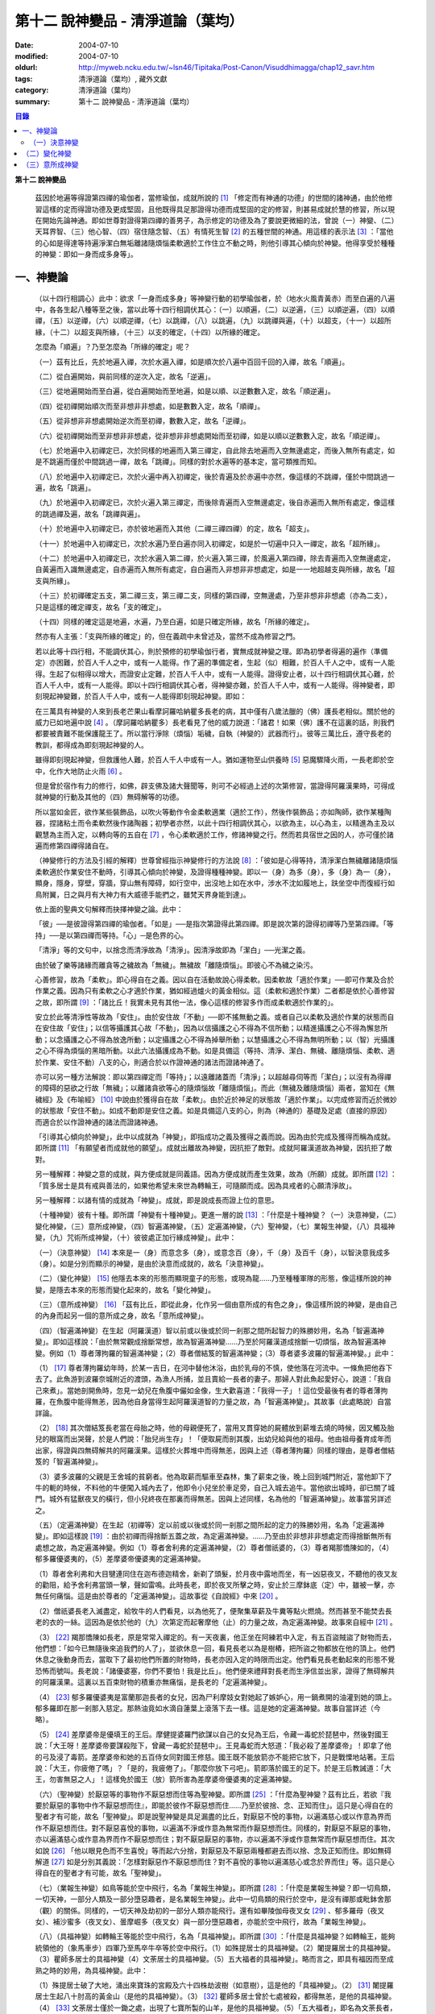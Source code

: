 第十二  說神變品 - 清淨道論（葉均）
###################################

:date: 2004-07-10
:modified: 2004-07-10
:oldurl: http://myweb.ncku.edu.tw/~lsn46/Tipitaka/Post-Canon/Visuddhimagga/chap12_savr.htm
:tags: 清淨道論（葉均）, 藏外文獻
:category: 清淨道論（葉均）
:summary: 第十二  說神變品 - 清淨道論（葉均）


.. contents:: 目錄
   :depth: 2


**第十二  說神變品**


  茲因於地遍等得證第四禪的瑜伽者，當修瑜伽，成就所說的 [1]_ 「修定而有神通的功德」的世間的諸神通，由於他修習這樣的定而得證功德及更成堅固，且他既得具足那證得功德而成堅固的定的修習，則甚易成就於慧的修習，所以現在開始先論神通。即如世尊對證得第四禪的善男子，為示修定的功德及為了要說更微細的法，曾說（一）神變、（二）天耳界智、（三）他心智、（四）宿住隨念智、（五）有情死生智 [2]_ 的五種世間的神通。用這樣的表示法 [3]_ ：「當他的心如是得達等持遍淨潔白無垢離諸隨煩惱柔軟適於工作住立不動之時，則他引導其心傾向於神變。他得享受於種種的神變：即如一身而成多身等」。


一、神變論
++++++++++


  （以十四行相調心）此中：欲求「一身而成多身」等神變行動的初學瑜伽者，於（地水火風青黃赤）而至白遍的八遍中，各各生起八種等至之後，當以此等十四行相調伏其心：（一）以順遍，（二）以逆遍，（三）以順逆遍，（四）以順禪，（五）以逆禪，（六）以順逆禪，（七）以跳禪，（八）以跳遍，（九）以跳禪與遍，（十）以超支，（十一）以超所緣，（十二）以超支與所緣，（十三）以支的確定，（十四）以所緣的確定。

  怎麼為「順遍」？乃至怎麼為「所緣的確定」呢？

  （一）茲有比丘，先於地遍入禪，次於水遍入禪，如是順次於八遍中百回千回的入禪，故名「順遍」。

  （二）從白遍開始，與前同樣的逆次入定，故名「逆遍」。

  （三）從地遍開始而至白遍，從白遍開始而至地遍，如是以順、以逆數數入定，故名「順逆遍」。

  （四）從初禪開始順次而至非想非非想處，如是數數入定，故名「順禪」。

  （五）從非想非非想處開始逆次而至初禪，數數入定，故名「逆禪」。

  （六）從初禪開始而至非想非非想處，從非想非非想處開始而至初禪，如是以順以逆數數入定，故名「順逆禪」。

  （七）於地遍中入初禪定已，次於同樣的地遍而入第三禪定，自此除去地遍而入空無邊處定，而後入無所有處定，如是不跳遍而僅於中間跳過一禪，故名「跳禪」。同樣的對於水遍等的基本定，當可類推而知。

  （八）於地遍中入初禪定已，次於火遍中再入初禪定，後於青遍及於赤遍中亦然，像這樣的不跳禪，僅於中間跳過一遍，故名「跳遍」。

  （九）於地遍中入初禪定已，次於火遍入第三禪定，而後除青遍而入空無邊處定，後自赤遍而入無所有處定，像這樣的跳過禪及遍，故名「跳禪與遍」。

  （十）於地遍中入初禪定已，亦於彼地遍而入其他（二禪三禪四禪）的定，故名「超支」。

  （十一）於地遍中入初禪定已，次於水遍乃至白遍亦同入初禪定，如是於一切遍中只入一禪定，故名「超所緣」。

  （十二）於地遍中入初禪定已，次於水遍入第二禪，於火遍入第三禪，於風遍入第四禪，除去青遍而入空無邊處定，自黃遍而入識無邊處定，自赤遍而入無所有處定，自白遍而入非想非非想處定，如是一一地超越支與所緣，故名「超支與所緣」。

  （十三）於初禪確定五支，第二禪三支，第三禪二支，同樣的第四禪，空無邊處，乃至非想非非想處（亦為二支），只是這樣的確定禪支，故名「支的確定」。

  （十四）同樣的確定這是地遍，水遍，乃至白遍，如是只確定所緣，故名「所緣的確定」。

  然亦有人主張：「支與所緣的確定」的，但在義疏中未曾述及，當然不成為修習之門。

  若以此等十四行相，不能調伏其心，則於預修的初學瑜伽行者，實無成就神變之理。即為初學者得遍的遍作（準備定）亦困難，於百人千人之中，或有一人能得。作了遍的準備定者，生起（似）相難，於百人千人之中，或有一人能得。生起了似相得以增大，而證安止定難，於百人千人中，或有一人能得。證得安止者，以十四行相調伏其心難，於百人千人中，或有一人能得。即以十四行相調伏其心者，得神變亦難，於百人千人中，或有一人能得。得神變者，即刻現起神變難，於百人千人中，或有一人能得即刻現起神變。即如：

  在三萬具有神變的人來到長老芒果山看摩訶羅哈納瞿多長老的病，其中僅有八歲法臘的（佛）護長老相似。關於他的威力已如地遍中說 [4]_ 。（摩訶羅哈納瞿多）長老看見了他的威力說道：「諸君！如果（佛）護不在這裏的話，則我們都要被責難不能保護龍王了。所以當行淨除（煩惱）垢穢，自執（神變的）武器而行」。彼等三萬比丘，遵守長老的教訓，都得成為即刻現起神變的人。

  雖得即刻現起神變，但救護他人難，於百人千人中或有一人。猶如運物至山供養時 [5]_ 惡魔驟降火雨，一長老即於空中，化作大地防止火雨 [6]_ 。

  但是曾於宿作有力的修行，如佛，辟支佛及諸大聲聞等，則可不必經過上述的次第修習，當證得阿羅漢果時，可得成就神變的行動及其他的（四）無碍解等的功德。

  所以當如金匠，欲作某些裝飾品，以吹火等動作令金柔軟適業（適於工作），然後作裝飾品；亦如陶師，欲作某種陶器，捏諸粘土而令柔軟然後作諸陶器；初學者亦然，以此十四行相調伏其心，以欲為主，以心為主，以精進為主及以觀慧為主而入定，以轉向等的五自在 [7]_ ，令心柔軟適於工作，修諸神變之行。然而若具宿世之因的人，亦可僅於諸遍而修第四禪得諸自在。

  （神變修行的方法及引經的解釋）世尊曾經指示神變修行的方法說 [8]_ ：「彼如是心得等持，清淨潔白無穢離諸隨煩惱柔軟適於作業安住不動時，引導其心傾向於神變，及證得種種神變。即以一（身）為多（身），多（身）為一（身），顯身，隱身，穿壁，穿牆，穿山無有障碍，如行空中，出沒地上如在水中，涉水不沈如履地上，趺坐空中而復經行如鳥附翼，日之與月有大神力有大威德手能捫之，雖梵天界身能到達」。

  依上面的聖典文句解釋而抉擇神變之論。此中：

  「彼」──是彼證得第四禪的瑜伽者。「如是」──是指次第證得此第四禪。即是說次第的證得初禪等乃至第四禪。「等持」──是以第四禪而等持。「心」─是色界的心。

  「清淨」等的文句中，以捨念而清淨故為「清淨」。因清淨故即為「潔白」──光潔之義。

  由於破了樂等諸緣而離貪等之穢故為「無穢」。無穢故「離隨煩惱」。即彼心不為穢之染污。

  心善修習，故為「柔軟」。即心得自在之義。因以自在活動故說心得柔軟。因柔軟故「適於作業」──即可作業及合於作業之義。因為只有柔軟之心才適於作業，猶如經過爐火的黃金相似。這（柔軟和適於作業）二者都是依於心善修習之故，即所謂 [9]_ ：「諸比丘！我實未見有其他一法，像心這樣的修習多作而成柔軟適於作業的」。

  安立於此等清淨性等故為「安住」。由於安住故「不動」──即不搖無動之義。或者自己以柔軟及適於作業的狀態而自在安住故「安住」；以信等攝護其心故「不動」，因為以信攝護之心不得為不信所動；以精進攝護之心不得為懈怠所動；以念攝護之心不得為放逸所動；以定攝護之心不得為掉舉所動；以慧攝護之心不得為無明所動；以（智）光攝護之心不得為煩惱的黑暗所動。以此六法攝護成為不動。如是具備這（等持、清淨、潔白、無穢、離隨煩惱、柔軟、適於作業、安住不動）八支的心，則適合於以作證神通的諸法而證諸神通了。

  亦可以另一種方法解說：即以第四禪定而「等持」；以遠離諸蓋而「清淨」；以超越尋伺等而「潔白」；以沒有為得禪的障碍的惡欲之行故「無穢」；以離諸貪欲等心的隨煩惱故「離隨煩惱」。而此（無穢及離隨煩惱）兩者，當知在《無穢經》及《布喻經》 [10]_ 中說由於獲得自在故「柔軟」。由於近於神足的狀態故「適於作業」。以完成修習而近於微妙的狀態故「安住不動」。如成不動即是安住之義。如是具備這八支的心，則為（神通的）基礎及足處（直接的原因）而適合於以作證神通的諸法而證諸神通。

  「引導其心傾向於神變」，此中以成就為「神變」，即指成功之義及獲得之義而說。因為由於完成及獲得而稱為成就。即所謂 [11]_ 「有願望者而成就他的願望」。成就出離故為神變，因抗拒了敵對。成就阿羅漢道故為神變，因抗拒了敵對。

  另一種解釋：神變之意的成就，與方便成就是同義語。因為方便成就而產生效果，故為（所願）成就。即所謂 [12]_ ：「質多居士是具有戒與善法的，如果他希望未來世為轉輪王，可隨願而成。因為具戒者的心願清淨故」。

  另一種解釋：以諸有情的成就為「神變」。成就，即是說成長而證上位的意思。

  （十種神變）彼有十種。即所謂「神變有十種神變」。更進一層的說 [13]_ ：「什麼是十種神變？（一）決意神變，（二）變化神變，（三）意所成神變，（四）智遍滿神變，（五）定遍滿神變，（六）聖神變，（七）業報生神變，（八）具福神變，（九）咒術所成神變，（十）彼彼處正加行緣成神變」。此中：

  （一）（決意神變） [14]_ 本來是一（身）而意念多（身），或意念百（身），千（身）及百千（身），以智決意我成多（身）。如是分別而顯示的神變，是由於決意而成就的，故名「決意神變」。

  （二）（變化神變） [15]_ 他隱去本來的形態而顯現童子的形態，或現為龍……乃至種種軍隊的形態，像這樣所說的神變，是隱去本來的形態而變化起來的，故名「變化神變」。

  （三）（意所成神變） [16]_ 「茲有比丘，即從此身，化作另一個由意所成的有色之身」，像這樣所說的神變，是由自己的內身而起另一個的意所成之身，故名「意所成神變」。

  （四）（智遍滿神變）在生起（阿羅漢道）智以前或以後或於同一剎那之間所起智力的殊勝妙用，名為「智遍滿神變」。即如這樣說：「由於無常觀成捨斷常想，故為智遍滿神變……乃至於阿羅漢道成捨斷一切煩惱，故為智遍滿神變。例如（1）尊者薄拘羅的智遍滿神變；（2）尊者僧結笈的智遍滿神變；（3）尊者婆多波羅的智遍滿神變。」此中：

  （1） [17]_ 尊者薄拘羅幼年時，於某一吉日，在河中替他沐浴，由於乳母的不慎，使他落在河流中。一條魚把他吞下去了。此魚游到波羅奈城附近的渡頭，為漁人所捕，並且賣給一長者的妻子。那婦人對此魚起愛好心，說道：「我自己來煮」。當她剖開魚時，忽見一幼兒在魚腹中儼如金像，生大歡喜道：「我得一子」！這位受最後有者的尊者薄拘羅，在魚腹中能得無恙，因為他自身當得生起阿羅漢道智的力量之故，為「智遍滿神變」。其故事（此處略說）自當詳論。

  （2） [18]_ 其次僧結笈長老當在母胎之時，他的母親便死了，當用叉貫穿她的屍體放到薪堆去燒的時候，因叉觸及胎兒的眼窩而出哭聲，於是人們說：「胎兒尚生存」！「便取屍而剖其腹，出幼兒給與他的祖母。他由祖母養育成年而出家，得證與四無碍解共的阿羅漢果。這樣於火葬堆中而得無恙，因與上述（尊者薄拘羅）同樣的理由，是尊者僧結笈的「智遍滿神變」。

  （3）婆多波羅的父親是王舍城的貧窮者。他為取薪而驅車至森林，集了薪束之後，晚上回到城門附近，當他卸下了牛的軛的時候，不料他的牛便闖入城內去了，他即令小兒坐於車足旁，自己入城去追牛。當他欲出城時，卻已關了城門。城外有猛獸夜叉的橫行，但小兒終夜在那裏而得無恙。因與上述同樣，名為他的「智遍滿神變」。故事當另詳述之。

  （五）（定遍滿神變）在生起（初禪等）定以前或以後或於同一剎那之間所起的定力的殊勝妙用，名為「定遍滿神變」。即如這樣說 [19]_ ：由於初禪而得捨斷五蓋之故，為定遍滿神變。……乃至由於非想非非想處定而得捨斷無所有處想之故，為定遍滿神變。例如（1）尊者舍利弗的定遍滿神變，（2）尊者僧祇婆的，（3）尊者羯那憍陳如的，（4）郁多羅優婆夷的，（5）差摩婆帝優婆夷的定遍滿神變。

  （1）尊者舍利弗和大目犍連同住在迦布德迦精舍，新剃了頭髮，於月夜中露地而坐，有一凶惡夜叉，不聽他的夜叉友的勸阻，給予舍利弗當頭一擊，聲如雷鳴。此時長老，即於夜叉所擊之時，安止於三摩鉢底（定）中，雖被一擊，亦無任何痛惱。這是由於尊者的「定遍滿神變」。這故事從《自說經》中來 [20]_ 。

  （2）僧祇婆長老入滅盡定，給牧牛的人們看見，以為他死了，便聚集草薪及牛糞等點火燃燒。然而甚至不能焚去長老的衣的一絲。這因為是依於他的（九）次第定而起奢摩他（止）的力量之故，為定遍滿神變。故事來自經中 [21]_ 。

  （3） [22]_ 羯那憍陳如長老，原是常常入禪定的。有一天夜裏，他正坐在阿練若中入定，有五百盜賊盜了財物而去，他們想：「如今已無隨後來追我們的人了」，並欲休息一回，看見長老以為是樹樁，把所盜之物都放在他的頂上。他們休息之後動身而去，當取下了最初他們所置的財物時，長老亦因入定的時限而出定。他們看見長老動起來的形態不覺恐怖而號叫。長老說：「諸優婆塞，你們不要怕！我是比丘」。他們便來禮拜對長老而生淨信並出家，證得了無碍解共的阿羅漢果。這裏以五百束財物的積重亦無痛惱，是長老的「定遍滿神變」。

  （4） [23]_ 郁多羅優婆夷是富蘭那迦長者的女兒，因為尸利摩妓女對她起了嫉妒心，用一鍋煮開的油灌到她的頭上。郁多羅即在那一剎那入慈定。那熱油竟如水滴自蓮葉上滾落下去一樣。這是她的定遍滿神變。故事自當詳述（今略）。

  （5） [24]_ 差摩婆帝是優填王的王后。摩健提婆羅門欲謀以自己的女兒為王后，令藏一毒蛇於琵琶中，然後對國王說：「大王呀！差摩婆帝要謀殺陛下，曾藏一毒蛇於琵琶中」。王見毒蛇而大怒道：「我必殺了差摩婆帝」！即拿了他的弓及浸了毒箭。差摩婆帝和她的五百侍女同對國王修慈。國王既不能放箭亦不能把它放下，只是戰慄地站著。王后說：「大王，你疲倦了嗎」？「是的，我疲倦了」。「那麼你放下弓吧」。箭即落於國王的足下。於是王后教誡道：「大王，勿害無惡之人」！這樣免於國王（放）箭所害為差摩婆帝優婆夷的定遍滿神變。

  （六）（聖神變）於厭惡等的事物作不厭惡想而住等為聖神變。即所謂 [25]_ ：「什麼為聖神變？茲有比丘，若欲『我要於厭惡的事物中作不厭惡想而住』，即能於彼作不厭惡想而住……乃至於彼捨、念、正知而住」。這只是心得自在的聖者才有可能，故名「聖神變」。即是說聖神變是具足漏盡的比丘，對厭惡不悅的事物，以遍滿慈心或以作意為界而作不厭惡想而住。對不厭惡喜悅的事物，以遍滿不淨或作意為無常而作厭惡想而住。同樣的，對厭惡不厭惡的事物，亦以遍滿慈心或作意為界而作不厭惡想而住；對不厭惡厭惡的事物，亦以遍滿不淨或作意無常而作厭惡想而住。其次如說 [26]_ 「他以眼見色而不生喜悅」等而起六分捨，對厭惡及不厭惡兩種都避去而以捨、念及正知而住。即如無碍解道 [27]_ 如是分別其義說：「怎樣對厭惡作不厭惡想而住？對不喜悅的事物以遍滿慈心或念於界而住」等。這只是心得自在的聖者才有可能，故名「聖神變」。

  （七）（業報生神變）如鳥等能於空中飛行，名為「業報生神變」。即所謂 [28]_ ：「什麼是業報生神變？即一切鳥類，一切天神，一部分人類及一部分墮惡趣者，是名業報生神變」。此中一切鳥類的飛行於空中，是沒有禪那或毗鉢舍那（觀）的關係。同樣的，一切天神及劫初的一部分人類亦能飛行。還有如畢陵伽母夜叉女 [29]_ 、郁多羅母（夜叉女）、補沙蜜多（夜叉女）、曇摩崛多（夜叉女）與一部分墮惡趣者，亦能於空中飛行，故為「業報生神變」。

  （八）（具福神變）如轉輪王等能於空中飛行，名為「具福神變」。即所謂 [30]_ ：「什麼是具福神變？如轉輪王，能夠統領他的（象馬車步）四軍乃至馬卒牛卒等於空中飛行。（1）如殊提居士的具福神變。（2）闍提羅居士的具福神變。（3）瞿師多居士的具福神變（4）文荼居士的具福神變。（5）五大福者的具福神變」。略而言之，即具有福因而至成熟之時的妙用，為具福神變。此中：

  （1）殊提居士破了大地，涌出來寶珠的宮殿及六十四株劫波樹（如意樹），這是他的「具福神變」。（2） [31]_ 闍提羅居士生起八十肘高的黃金山（是他的具福神變）。（3） [32]_ 瞿師多居士曾於七處被殺，都得無恙，是他的具福神變。（4） [33]_ 文荼居士僅於一鋤之處，出現了七寶所製的山羊，是他的具福神變。（5）「五大福者」，即名為文荼長者，他的妻子旃陀波陀曼悉利，他的兒子達能吉耶，他的媳婦蘇曼那特唯及他的工人富樓那。在他們裹面：長者洗他的頭，望空中時，降下一萬二千五百倉庫，充滿赤米。他的妻子只取一難利的飯，供全閻浮洲的住民也吃不完。他的兒子取一千袋的貨幣，散給全閻浮洲的生民，而錢幣不盡。他的媳婦僅取一桶穀，施以全閻浮洲的住民，而穀也不盡。他的工人只用一犁，可耕左右七行，一次共耕十四行。這都是他們的具福神變。

  （九）（咒術所成神變）咒術師等飛行空中等，為咒術所成神變。所謂： [34]_ 「什麼是咒術所成神變？即咒術師念了咒語，於空中飛行，亦於虛空現起像（軍）……乃至現起種種的軍隊」。

  （十）（彼彼處正加行緣成神變）由於某種正加行，而得某種業的成就，故名「彼彼處正加行緣成神變」。即所謂： [35]_ 「由出離而成捨斷愛欲，故為彼彼處正加行緣成神變……乃至由阿羅漢道而成捨斷一切煩惱，故為彼彼處正加行緣成神變」。這裏是說明正加行為行道。敘述聖典的文句與前面（定遍滿神變）的聖典相似。但在義疏中則作如是解說：由於作諸車形陣（輪形陣、蓮花陣的軍陣）等等，任何的工巧業，任何的醫業，學習三吠陀，學習三藏，乃至作耕耘播種等的種種業而生妙用，為彼彼處正加行緣成神變。

  於此等十種神變之中，（在長部沙門果經的）「神變」一句是說決意神變。但於此處（本書）亦應論及變化神變及意所成神變。


（一）決意神變
``````````````


  「於神變」──於各類神變或於各種神變。「引導其心傾向」──即如前述（以十四種調心等）的比丘，他的心已得神通的基礎之時，為了證得神變，即引導此曾作神變的準備的心離去遍的所緣，而向於神變。「傾向」──即傾向於應得的神變。「他」──即是這引導其心的比丘。「種種」──為多種多類。「神變」──為神變類。「證得」──是經驗接觸作證完成之義。

  （1）（一身成多身神變）現在為示種種的變化，故世尊說：「曾以一身」等。此中：「以一身」──在現神變之前原來是一身的。「為多身」──即欲就近於許多人經行、或欲讀誦、或欲請問而成百身千身。

  然而如何得此神變？即具足神變的四地、四足、八句、十六根本、以智決意（而得神變）。此中：

  「四地」──當知為四禪。即如法將（舍利弗）說： [36]_ 「什麼是神變的四地？即初禪離生地，二禪喜樂地，三禪捨樂地，四禪不苦不樂地。因這神變的四地，令得神變、證神變、變作諸神變、生諸神變的功德、神變的自在及神變的無畏」。

  這裏的前三禪之人，由於遍滿喜及遍滿樂而入樂想及輕想，成為輕樂及適於工作的身而獲得神變，所以因此前三禪而至於獲得神變之故，為（獲得神變的）資糧地。但第四禪是獲得神變的基本地。

  「四足」──即四神足。所謂： [37]_ 「什麼是神變的四足？茲有比丘，（一）修習欲三摩地勤行具備神足，（二）修習精進（三摩地勤行具備神足），（三）修習心（三摩地勤行具備神足），（四）修習觀三摩地勤行具備神足。由於此等神變的四足，令得神變……乃至神變的無畏」。

  在上面的引文中：「欲三摩地」是以欲為因或以欲為主的定，即以欲作其所欲為主而得定是一同義語。精勤之行為「勤行」，即成為四作用的正勤精進是一同義語。「具備」即具欲定與勤行。「神足」是以另一門的成就之義，或因有情由此成功、繁榮、而至上位之義，故得神變的名稱──即與神通心相應的欲定、勤行之足的其餘的心、心所法所聚之義。即所謂： [38]_ 「神足即如是的受蘊（想蘊、行蘊）識蘊」。或以能行故為足，即到達（神變）之義。神變的足為神足，與欲等是同義語。所謂： [39]_ 「諸比丘！若有比丘，於欲依止，得三摩地，得心一境性，是名欲定。他勤行於未生諸惡而令不生……是名勤行。諸比丘！此欲，此欲三摩地及此勤行，是名欲三摩地勤行具備神足」。如是其餘的（精進、心、觀）神足之義可知。

  「八句」──即欲等八句。所謂： [40]_ 「什麼是神變的八句？諸比丘！若有比丘，（一〜二）於欲依止，得定，得心一境性，欲非是定，定非是欲，欲定相異。若有比丘，（三〜四）於精進依止……若有比丘，（五〜六）於心依止……若有比丘，（七〜八）於觀依止，得定，得心一境性，觀非是定，定非是觀，觀定相異。於此等神變的八句而得神變……乃至神變的無畏」。此處欲是欲生神變，與定結合而得神變。精進等句亦同樣。是故當知說此八句。

  「十六根本」──是以十六行相而心不動。所謂： [41]_ 「神變有幾種根本？有十六種根本：（一）以不向下心於懈怠不動故不動，（二）以不向上心於掉舉不動故不動，（三）以不染著心於貪不動故不動，（四）以不抗拒心於瞋不動故不動，（五）以不依止心於見不動故不動，（六）以不結縛心於欲貪不動故不動，（七）以離脫心於愛貪不動故不動，（八）以不相應心於煩惱不動故不動，（九）以離界限心於煩惱的界限不動故不動，（十）以一境性心於種種性的煩惱不動故不動，（十一）以信攝護心於不信不動故不動，（十二）以精進攝護心於懈怠不動故不動，（十三）以念攝護心於放逸不動故不動，（十四）以定攝護心於掉舉不動故不動，（十五）以慧攝護心於無明不動故不動，（十六）以光明心於無明黑暗不動故不動。有此等神變的十六根本而得神變……乃至神變的無畏」。

  雖然此（不動之）義於前面的「如是於心等持」等句中已得成就（那裏是指得第四禪者說），但現在為示初禪等（前三禪）是神變的地、足、句、根本，所以再說（不動）。前者是來自經中，後者是依《無碍解道》中說的。如是為了兩者的不惑亂，所以再說。

  「以智決意」 [42]_ ──比丘業已成就此等神變的地、足、句、根本諸法（前三禪），入於神通的基礎禪（第四禪），出定之後，若欲成百身，念「我成百身，我成百身」而作準備定已，再入神通的基礎定，出定後，而決意，由決意之心便成百身。於千身處亦同樣。

  如果這樣而未成（神變），再作準備定，再入禪定而出定後，即當決意。正如相應部（雜部）的義疏說：「當一回二回入定」。基礎禪（第四禪）心有似相所緣，遍作（前三禪）心有百身所緣或千身所緣。而此等（百千身）是依具體的，不是依概念的。決意心亦同樣的有百身所緣或千身所緣。彼（決意心）如前面 [43]_ （第四品地遍的解釋）所說的安止心，於種姓心之後僅一剎那而生起，是屬於色界第四禪。即如《無碍解道》 [44]_ 說「本來是一身而念多身。念百身千身或百千身已，以智決意『我成多身』，即成多身。譬如尊者周利槃陀迦」。

  這引文中的「念」是依遍作（準備）說的。「念已以智決意」是依神通智說的。是故他念多身，然後於遍作心之末而入定，出定之後，更念「我成多身」，自此起了三或四的前分心之後，僅以生起一剎那的神通智而決意──以決定而得名為決意。如是當知這裏的意義。

  次說「譬如尊者周利槃陀迦」，是舉示多身的實例。其故事說明如下：

  據說 [45]_ ，他們兩兄弟因為是生於路邊，所以得名為槃陀迦。他們之中的哥哥摩訶槃陀迦（大路邊），出家之後，曾證得了具有無碍解的阿羅漢果。他證阿羅漢後，遂令其弟周利槃陀迦（小路邊）出家，教以此偈：

    [46]_ 俱迦難陀紫金蓮，

    清早開花幾芳鮮，

    鴦耆羅娑（即佛）光普照，

    猶如紅日照空間。

  然而他用了四個月工夫也不能念熟此偈。於是（摩訶槃陀迦）長老對他說：「你不能入教」，即逐他於精舍之外。當時長老是一位監食者（典座）。耆婆（醫王）來對長老說：「尊師，明天請世尊帶領五百比丘到我的家裏應供」，長老說：「除了周利槃陀迦之外，其餘的都得聽許」。周利槃陀迦站在寺門外悲泣。世尊以天眼看見了，即走近他說：「為什麼事悲泣」？他便告以始末之事。世尊說：「不能讀誦者，不是不能入教的。比丘，不要哭」！便攜其臂進入精舍，並以神變化作一塊小白布給他說：「比丘，現在抹拭此布，並念『去塵、去塵』」。他便這樣做，不料那布卻變成黑色了。他想道：「這淨白的布原無過失，污穢了布是自己的過失」，令他智察五蘊，增長毗鉢舍那（觀），於隨順（心）而達種姓心 [47]_ 。這時世尊對他說此光明偈 [48]_ ：

    貪塵不名為微塵，

    塵為貪的同義語，

    彼等智者捨了塵，

    得於離塵教中住。

|

    瞋塵不名為微塵，

    塵為瞋的同義語，

    彼等智者捨了塵，

    得於離塵教中住。

|

    痴塵不名為微塵，

    塵為痴的同義語，

    彼等智者捨了塵，

    得於離塵教中住。

  在說完此偈之後，他便獲得了四無碍解與六神通為伴的九出世間法（四向四果及涅槃）。

  在第二天，導師（佛）與比丘眾赴耆婆家。食前的供水已畢，當供粥時，世尊以自己的手 [49]_ 遮鉢。耆婆問：「何以故，尊師」？「因為寺內還有一位比丘」。耆婆即遣一人道：「去！速請那位上人來」。世尊在出寺之時曾說此偈：

    [50]_ 周利槃陀迦，自化作千身。

    庵婆林間坐，直至來請時。

  那人去了之後，看見滿園的袈裟輝煌，回來說「尊師，滿園都是比丘，我不知道是那一位上人」？世尊對他說：「你去，看見最初的一位，便拉住他的衣角說，導師要你去」。他又去，拉住長老的衣角。其他一切變化之身，便立刻消失了。長老道：「你先去吧」！他做了洗臉及大小便等事，並早在那人之前到達坐於為他所設的座上了。與此有關，所以說「譬如尊者周利槃陀迦」。

  此處所化的多身與能化的神變者是相似的，因為沒有決定（各別的）化作之故。即於立坐或語默等的態度中，神變者怎樣行，那（被化作者）也怎樣行。如果神變者希望（其所變化者的）作不同的形態：有些是青年、有些中年、有些老年，或者有些長髮的、半禿髮的、全剃了的、斑白髮的，半紅衣的、黃衣的，或者誦句、說法、咏唱、質問、返答、染衣、縫衣、洗濯等；或者希望化作其他各各種類，則由彼（神變者）自基礎禪出定已，用「這些比丘為青年」等的方法而遍作（準備），再入定而出定，便當決意。與決意心共，便如其所欲而作各各種類。

  （2）（多身成一身神變）上面的方法亦可用於「多身而成一身」等。其不同之處如下：由此比丘化作多身已，更思「我成一身經行，我讀誦，我質問」；或者此少欲者想：「此寺只有少數比丘，如果有人來看到說：『那裏來的這些相似的比丘，這當然是長老的神力』，於是他們會知道我（是神變者）」，由於他希望於（此未達預定神變的期限）中便成為一身，故入基礎禪而出定已，以「我成一身」而遍作（準備）之後，再入定而出定，當決意「我成一身」。與決意心共，便成一身。如果不這樣做，則到了預定的期限而自成一身。

  「顯與隱」──即作顯現及作隱匿之義，關於此義，正如《無碍解道》 [51]_ 中說：「顯，即無任何東西蓋覆、無遮蔽、開顯、明瞭。隱，即被什麼東西蓋覆、遮蔽、關、閉」。

  （3）（顯現神變）此（顯與隱）中，具神變者，欲求顯現，令黑暗為光明，令遮蔽為開朗，或令不見為可見。他怎樣做呢？即此人（神變者）希望自己或他人，雖然遮蔽著或站在遠處亦可得見，於是他從基礎禪出定已，憶念「此黑暗之處將成光明」、或「此遮蔽將成開朗」或「此不可見的將成可見」而遍作（準備）、更以前述的同樣方法而決意。與決意共、便成如他的決意。他人站在遠處可見，如果他希望自己亦可見。

  然而誰曾行過這種神變？即由世尊。因世尊受小善賢女之請，乘毗首羯磨所化作的五百座高樓，從舍衛城出發，到距離七由旬以外的娑鷄帝城的時候，他決意那娑鷄帝城的住民得見舍衛城的住民，舍衛城的住民得見娑鷄帝城的住民。他於市的中間下降，破大地為二分，直至阿鼻（地獄），並開虛空為二分，直至梵天界，使他們都看見。此義亦得以世尊自三十三天下降來解釋：

  據說 [52]_ 世尊曾作雙神變，使八萬四千生類解除結縛。他念「過去諸佛行過雙神變後至於何處」？並知至三十三天。於是世尊以一足踏於地面，置另一足於持雙山，又拔其前足踏到須彌山頂，於崩陀根跋羅寶石上作雨季安居，對聚集在那裏的一萬輪圍界的諸天，最初講說阿毗達摩 [53]_ 。當乞食的時候，他便化作另一化佛在那裏對他們說法。而世尊則嚼龍蔓的齒木，到阿耨達池洗了臉，往北俱盧洲去乞食，又到阿耨達池之畔來吃。舍利弗長老到那裏去禮拜世尊。世尊授長老以綱要說：「今天我對諸天說這麼多的法」。他這樣連續的說了三個月的阿毗達摩，聽法者有八億諸天獲得法現觀。當世尊在三十三天現雙神變的時候，（地上）聚集了十二由旬長的群眾，作帳篷而住說：「直至見到世尊之後才去」。他們都由小給孤獨長者 [54]_ 供給一切資具。群眾為了要知道世尊究在何處，請求阿那律陀長老探望。長老增大光明，以天眼看見世尊在那裏安居雨季，並告訴他們。他們為了要瞻禮世尊，又求大目犍連長老去請。長老即於群眾中潛入大地，貫穿須彌山，於如來足下之地出現，頂禮世尊說：「尊師，閻浮提洲的住民欲見世尊，頂禮佛足」。世尊問：「目犍連，你的兄長法將（舍利弗）在什麼地方」？「尊師，他在僧伽施市」。「目犍連，要看我的人，叫他們明天到僧伽施市來。因為明天是滿月大自恣的布薩日，我要下行於僧伽施市」。「唯然世尊」。長老拜過了十力（世尊），從原路回到群眾的身邊。長老在去與來時，都決意讓群眾看得到他。這是大目犍連長老初行顯現神變。他回來將此消息告訴他們之後說：「你們不要以為僧伽施市太遠，明天早餐後出發去那裏」。

  世尊對帝釋天王說：「大王，明天我要回到人間了」。天王命令毗首羯磨道：「朋友，世尊欲於明日去人間，你當造階三行，一以黃金造，一以白銀造，一以寶珠造」。他便依命建造。第二天世尊站在須彌山頂，眺望東方世界。多千的輪圍世界，忽然開朗，如一廣場。如是見西方、北方及南方，亦如見東方的一樣開朗。他見下至阿鼻地獄，上至阿迦膩吒（色究竟）天。他們說那一天實為世間的開顯日。人能見天，天亦見人。並不是說人向上望，諸天向下望，一切都是對面相見的。世尊由中央的寶珠所造之階下來，六欲諸天在左側的金階，淨居天與大梵天在右側的銀階。帝釋天王替他拿衣鉢，大梵天拿三由旬大的白傘，須夜摩天持犛牛尾的拂，健闥婆之子五頂持三伽鳥多大的毗羅梵崩陀的琴，奏樂以供如來。那一天看見世尊的人，實無一人不希望成佛的。這便是世尊行顯現神變。

  還有在銅鍱洲，住在多楞迦羅的法授長老，坐在帝須大精舍 [55]_ 的塔園，對諸比丘講《純真經》： [56]_ 「諸比丘！具備三法（守護根門，於食知量，警寤精勤）的比丘，行純真道者」，並以扇下指，直至阿鼻地獄成一廣場，以扇上指，直至梵天界成一廣場。長老警告以地獄的怖畏及導以諸天之樂，對他們說法。聞法者，有的得須陀洹，有的得斯陀含、阿那含及阿羅漢。

  （4）（隱匿神變）欲隱匿者，使光明為黑暗，使無遮蔽成遮蔽，使可見的成為不可見。怎樣呢？即神變者欲求自己或他人，雖無遮蔽或近在身邊亦使不見，他從基礎禪出定已，念「此光明之處將成黑暗」，或「此無遮蔽處將成遮蔽」或「此可見而成不可見」，遍作（準備）已，當依前述之法而決意。與決意心共，便得成就他所決意的。使站近的他人不能見 [57]_ 。如欲自身不見，亦得不見。

  然而誰曾行過這神變？即世尊。世尊曾使雖然坐得很近的耶舍善男子，他的父親亦不能見他 [58]_ 。

  又 [59]_ 世尊出迎自一百二十由旬來訪的大劫賓那王，使他得住阿那含果，及令他的一千臣子得住須陀洹果之後，他的夫人阿那嬌和一千侍女亦於此時追蹤而來，雖坐於國王附近，但使他們不見國王與從臣，故她問道：「尊師，你看見國王嗎」？世尊說：「你尋國王為勝，或尋自己為勝」？「尊師，實尋自己為勝」。世尊便對坐在那裏的她（及國王）說了同樣的法。她和他的一千侍女得住須陀洹果，諸臣子得阿那含果，國王得阿羅漢果。

  又 [60]_ 摩哂陀長老，初來銅鍱洲（錫蘭）之日，曾使國王不能見他及與他同來的人，行此隱匿神變。

  一切明顯的神變，名顯現神變；一切不明顯的神變，名隱匿神變。此中，於明顯的神變，則神變與神變者都顯示，這可以雙神變來說明。即如： [61]_ 「如來行雙神變，非聲聞所有，如來能於上身現火聚，而於下身現流水」，如是（神變與神變者）兩者都顯示。於不明顯的神變，則僅顯示神變，不顯示神變者；這可以《達訶迦經》 [62]_ 及《梵天請經》 [63]_ 來說明。在那裏尊者摩訶迦與世尊，僅顯示神變，不顯示神變者，即所謂： [64]_ 「坐在一邊的質多居士對摩訶迦說：『尊者，如果摩訶迦上人對我現上人法的神變，實為幸福』！『那末，居士，你於廊前鋪設郁多羅僧（上衣），上面放些草聚吧』。『唯然尊師』。質多居士答應了摩訶迦之後，即於廊前鋪設郁多羅僧，放上草聚。尊者摩訶迦進入精舍，關上了門，而現如是的神變：從鑰孔及門閂的孔隙發出火焰，燒了草聚，但不燒郁多羅僧」。

  又所謂： [65]_ 「諸比丘！我行這樣的神變，使梵天、梵眾及梵眾眷屬，可聞我聲而不見我身，我今隱身而說此偈：

    我見於有生恐怖，

    亦見求有求無有，

    我已於諸任何有，

    不迎不樂不執著。」

  （5）（不障碍神變）「穿壁、穿牆、穿山、無有障碍，如行空中」，此中「穿壁」為透壁──即透過壁的那一邊。他句亦同樣。「壁」──與屋的壁是同義語。「牆」──是家、寺、村落等周圍的牆，「山」──是土山或石山。「無碍」──即無障。「如空中」──好像在空中。

  欲這樣無碍而行者，入虛空遍定而出定已，念壁或牆或須彌及輪圍等的任何山而遍作（準備），當決意「成虛空」，便成虛空。欲下降或欲上升者便有坑，欲穿透而行者便有洞。他便可從那裏無碍而行。關於此事，三藏小無畏長老說：「道友，為什麼要入虛空遍定？如果那樣，若欲化作象馬者，不是也要入象馬等遍定嗎？於諸遍中遍作（準備），已得八等至自在，豈非已夠條件遂其所欲而行神變了嗎」？諸比丘說：「尊師，在聖典中只述虛空遍，所以必須這樣說」！聖典之文如下： [66]_ 「本來已得虛空遍者，而念穿壁穿牆穿山，念已以智決意：『成為虛空』，便成虛空，穿壁穿牆穿山，無碍而行，正如普通的人，沒有任何東西的遮隔，所行無碍，而此神變者，心得自在，穿壁穿牆穿山，無有障碍，如行空中」。

  若比丘業已決意，於所行途中，又現起山或樹，不是再要入定而決意嗎？無妨的。再入定而決意，正如取得鄔波馱耶（和尚）的聽許依止一樣。因此比丘業已決定成為虛空，故有虛空，由於他先前的決意之力，於途中又現起任何山或樹或氣候所成的，實無此理。如果由別的神變者所化作的，則初化作的力強，其他的必須經下面或上面而行。

  （6）（地中出沒神變）於「地中出沒」的句中，「出」為出現，「沒」為潛沒。出與沒故名出沒。欲求如是行者入水遍定而出定已，限定「於此處之地而成為水」而遍作（準備），當依所說而決意，與決意共，彼所限定之地便成為水，而他即在彼處出沒。有關的聖典如下： [67]_ 「本已獲得水遍定者，念於地，念已以智決定：『成為水』，便成為水。而他即於地中出沒。譬如普通無神變的人在水中出沒一樣，如是此神變者，心得自在，於地中出沒，如在水中」。

  他不僅得於地中出沒而已，如他希望沐浴飲水洗臉洗衣等，彼亦可作。不但化地為水而已，如欲作酥油蜜糖水等，念「這些成為這樣，這些成為那樣」，遍作（準備）之後而決意，便得成為他所決意的。如從那裏取出置於器皿中，則所化的酥儼然是酥，油儼然是油，水儼然是水。如他希望那裏面濕便為濕，希望不濕便不濕。只是對於他而那地成為水，對於別人則依然是地。人們依然在那上面步行，驅車而行及耕耘等。然而如果他希望亦為他們而化為水，便成為水。過了神變的期限之後，除了本來在甕中及池內等的水之外，其餘所限定的地方依然成為地。

  （7）（水上不沉神變）於「水上不沉」的句中，如果涉水而過會沉沒的名為沉，相反的為「不沉」。欲求如是行者，入地遍定而出定已，限定「這一處水而成為地」而遍作（準備）之後，當依所說決意，與決意共，即把那限定的水變為地，他便在那上面行走。有關的聖典如下： [68]_ 「本已獲得地遍定者，念於水，念已以智決意：『成為地』，便成為地，他即行於那水上而不沉。譬如普通沒有神變的人，行於地上不沉一樣，如是那神變者，心得自在，行於水上不沉，如在地上」。

  他不僅得於水上行走而已，如欲於水上作種種威儀，他亦能作。不但能把水作為地，如果欲變為寶珠、黃金、山、樹等物，他依前述之法而念而決意，便成其所決意的。只對於他而變那水為地，對於他人則依然是水、魚龜及水鴉（鵜鴣）等仍在那裏面如意游泳。然而如果他希望亦為他人而化為地，便能化作。過了神變的期限之後，依然成為水。

  （8）（飛行神變）「結跏經行」即以結跏而行。

  「如鳥附翼」即如有翼之鳥。欲求如是而行者，於地遍入定之後而出定，如欲以坐而行，則限定結跏的座位那樣大的處所而遍作（準備），然後當依前說而決意；若欲以臥而行，是床的面積；若欲步行，是道路的面積。如是限定了適合的處所，如前所說而決意：「成為地」，與決意共，便成為地。有關的聖典如下： [69]_ 「於空中結跏經行，如鳥之附翼。本已獲得地遍定者，念於空，念已以智決意『成為地』，便成為地，他於虛空之中作行住坐臥。譬如本無神變的人，在地上作行住坐臥一樣，如是此神變者，心得自在，於虛空之中作行住坐臥」。

  欲於空中而行的比丘，亦須獲得天眼。何以故？在他的飛行途中，為了去觀看因時節等所起的山與樹等，或由龍與金翅鳥等的嫉妒而造的。他看見了這些之後，應該怎樣？於基礎禪入定之後而出定，念「成為空」而遍作（準備），然後決意。（三藏小無畏）長老說：「道友，何必再入定？他的心豈非已得等持？若他決意『這裏那裏成為空』，便得成空」。雖然他這樣說，但應依穿壁神變所說的方法而行道。同時為了要在適當的處所下降，神變者亦須獲得天眼。如果他在浴場及村門口等不適當之處下降，則為許多人所見。所以當以天眼見之，避去不適當之處而於適當的地方下降。

  （9）（手觸日月神變）「手能觸拭有大神力有大威德的日月」的句中：日月運行於四萬二千由旬的上方，故「有大神力」；一剎那間，光照三洲，故「有大威德」。或者因為它們運行於上方及光照，故有大神力，有大神力故有大威德。「觸」即捫握，或觸其一部分。「拭」如遍拭鏡面相似。而他的神變是由神通的基礎禪所成；此處沒有入遍定的決定。即如《無碍解道》所說： [70]_ 「手能觸拭有大神力有大威德的日月，此神變者，心得自在，……念於日月，念已以智決意：『來近我手』，即近於手。他或坐或臥，都能以手接觸拂拭於日月。譬如原無神變的人，得能接觸拂拭任何近手之物，如是此神變者……能以手拭日月」。

  如果他希望行近日月而接觸之，即可行而接觸。假使他只坐或臥於此處而欲觸摸日月，則決意「來近我手」，由於決意之力，即如多羅果從果蒂脫落相似，來近在手上可以觸摸，或者增大其手去觸摸。然而增大的手是原來的或非原來的？即依原來的增大為非原來的。但三藏小龍長老說：「諸君！原來的難道不能大能小的嗎？如比丘從鑰孔等處出來時，豈非是原來的小？如大目犍連長老成大身時，豈非原來的大」？

  據說：有一次給孤獨居士聽了世尊說法之後說：「尊師！明天請帶五百比丘，到我的家裏來受供」，他這樣請過之後便回去了。世尊聽許了之後，度過了那一天的殘日及夜分，早起時，觀察一萬世界。此時有一名難陀優波難陀龍王映入他的智眼內，世尊想道：「這龍王映入我的智眼，是否具有皈依三寶的因緣」？他察知那原是一個不信三寶的邪見者。又想道：「誰能使他脫離邪見」？他知道大目犍連長老可以去教化他。到了天亮，做了洗臉漱口等身體的工作之後，對尊者阿難陀說：「阿難陀，去叫五百比丘，說如來要到天上去旅行」。

  [71]_ 這一天，諸龍已經預備了為難陀優波難陀的宴會。他（龍王）坐在天寶的座上，有持天的白傘者、三種舞女及諸龍眾圍繞著，望著裝在天器之內的各種飲食。那時世尊，使龍王看見他和五百比丘經過他的宮殿 [72]_ 之上，向三十三天界行去。此時，難陀優波難陀便起了這樣的惡見：「真的，這些禿頭沙門，次第的經過我的上方世界，出入於三十三天界，自今以後，不許他們走在我的上面，散布他的足塵」，便起來跑到須彌山之麓，捨了他的真相，盤繞須彌山七匝，展開他的頭在上面，又把頭從上而向下，遮住三十三天，令不能見。當時尊者護國對世尊說：「尊師，從前我站在這裏，可以看見須彌山，看見須彌山腰，看見三十三天，看見最勝宮，看見最勝宮上面的旗。尊師，何因何緣，現在卻不能見須彌山……乃至不能見最勝宮上面的旗」？「護國，因為難陀優波難陀龍王對你們發怒了，他盤繞了須彌山七匝，以他的頭遮住上面，而成黑暗」。「那末，尊師，讓我去降伏他吧」？世尊沒有允許。於是尊者拔提，尊者羅睺羅及一切比丘，都次第的起而請求，但世尊都沒有允許。最後，大目犍連長老說：「尊師，讓我去降伏他吧」。世尊聽許道：「目犍連，去降伏他」。長老捨了自己的本相，化成龍王之形，盤繞須彌山十四匝，把自己的頭放在他的頭之上，把他和須彌山一起捆緊在裏面。龍王即吐烟。長老說：「不只是你的身體有烟，我也有的」，亦吐烟。龍王的烟不能惱亂長老，但長老的烟卻能惱亂龍王。於是龍王放火。長老亦放火說：「不只是你的身體有火，我也有的」。龍王的火焰不能熱惱長老，但長老的火焰卻使龍王熱惱。龍王想：「此人能捆我和須彌山，又吐烟，又放火」，便問道：「你是誰」？「難陀，我是目犍連」。「尊師，請現你的比丘相吧」。長老捨了火龍之身而成小身，從龍王的右邊耳孔而入，從左邊耳孔而出，從左邊耳孔而入，從右邊耳孔而出；又從右邊鼻孔而入，從左邊鼻孔而出，從左邊鼻孔而入，從右邊鼻孔而出。於是龍王張口，長老便從他的口入其腹中，自東至西自西至東的經行。世尊說：「目犍連，目犍連，你應該當心！此龍有大神變」。長老說：「尊師，我已修習多作及作為車乘作基礎實行熟練而善精勤於四神足，尊師，隨便難陀優波難陀對我怎樣，我將降伏一百一千及百千像難陀優波難陀這樣的龍王」。龍王想道：「他進去時，我沒有看見，等他出來時，我要把他放在牙齒之間咬死他」，說道：「尊師，出來吧，不要在我的腹內往來經行惱亂我」。長老便出來，站在外面。龍王看見了說：「這就是他」！馬上自鼻噴氣。長老即入第四禪定，龍的鼻氣竟不能動他一毫毛。據說其餘的比丘，都可能行目犍連起初所行的一切神變，但遇到這樣的情形，如是迅速寂止入定則不可能。所以世尊不聽許他們去降伏龍王。龍王想：「我的鼻氣竟不能動這沙門一毫毛，沙門實在有大神變」。長老又捨其細小身體，化為金翅鳥，鼓其翼風來追逐龍王。龍王捨其大龍之身，化為童子之形，禮拜長老之足道：「尊師，我現在皈依你了」。長老說：「難陀，導師來了，我們同去」。他降伏了龍王，使令無毒，捉到世尊的地方來。龍王頂禮世尊說：「尊師，我今皈依尊師」。世尊說：「龍王，祝你幸福」！世尊與諸比丘眾即來給孤獨的家裏。給孤獨問道：「尊師，怎麼來得這樣遲」？「因為目犍連與難陀優波難陀作戰」。「尊師，誰勝誰敗」？「目犍連勝，難陀敗」。給孤獨說：「尊師，聽許於七日間繼續受我供食，使我得於七日之間恭敬長老」。便於七日間，對於以佛陀為首的五百比丘，作大恭敬。

  上面降伏難陀優波難陀之事，即是目犍連的大身，所以說：「如大目犍連長老成大身時，豈非原來的大」。雖然他這樣說，但諸比丘說：「依止原來的而增大為非原來的」。此處當以後說為妥。

  有這樣的神變者，不但只能觸摸日月，如果他希望，亦可作足台放腳，作椅子坐，作床睡，或作長枕依憑。

  如是一神變者及另一神變者，乃至許多百千比丘同時而行神變，各各都能成就。日月亦得照常運行與發亮。譬如盛滿了水的一千只碗，月輪同時映現於一切碗中，但月的運行和光亮依然如故，這神變也是這樣。

  （10）（身自在神變）「至於梵界」，是以梵（天）界為限。「身得自在到達」，是自己能夠自在以身到達於梵天界。依聖典可知其義。聖典如下：「 [73]_ 至梵天界，身得自在到達。如果心得自在的神變者，欲至梵界，他決意遠處而成為近，便成為近。他決意近處而成為遠，便成為遠。他決意多成為少，便成為少。他決意少成為多，便成為多。他以天眼見梵天之色；以天耳聞梵天之聲；以他心智知梵天之心。如果心得自在的神變者，欲以可見之身而去梵界，他以身變易其心，以身決定其心。以身變易了心及以身決定了心之後，他入於樂想與輕想，便以可見之身而去梵界。如果心得自在的神變者，欲以不可見之身而去梵界，他以心變易其身，以心決定其身，以心變易了身及以心決定了身之後，他入於樂想與輕想，便以不可見之身而去梵界。他在梵天之前，化作有四肢五體諸根完具的意所成的色身。如果神變者（在人間）步行，他所化作之身也在彼處（梵界）步行。若神變者立……坐……臥，被化作者亦在彼處……臥。若神變者出烟……發火……說法……問……答，被化作者亦在彼處……答。若神變者與梵天對立、談論、會話、被化作者亦在彼處與梵天對立、談論、會話。總之，神變者（在人間）怎樣行，被化作者也怎樣行」。在上面的引文中：「他決意遠處而成為近」，即從入基礎禪而出定之後，他念遠處的天界或梵界「成為近」，念已遍作（準備），再入定後，以智決意：「成為近」！便成為近。其他的句子也同樣。

  誰曾令遠而為近？世尊。即世尊行了雙神變後而去天界時，曾縮近持雙山與須彌山，從地面出發，一足踏在持雙山上，另一足便置於須彌山頂。

  還有別的人嗎？有大目犍連長老。即長老吃了早餐，與十二由旬長的群眾，從舍衛城出發，縮近僧伽施市三十由旬的道路，即刻到達那裏。

  還有銅鍱洲的小海長老。據說：正在飢饉時期，一天早晨來了七百比丘。長老想道：「這樣的大比丘眾，到什麼地方去乞食呢」？他知道在全銅鍱洲中實無可去的地方，只有在對岸（印度）的華氏城。於是令諸比丘著衣持鉢而後說：「道友，我們去乞食吧」。他便縮近其地而至華氏城。諸比丘問：「尊師，這是什麼城市」，「道友，是華氏城」。「尊師，華氏城多麼遠啊」！「道友，大耆宿的長老，縮遠方而為近」。「尊師，那裏是大洋」？「道友，在路上不是經過一條青水溝嗎」？「然而尊師，大洋多麼大呀」！「道友，大耆宿的長老，令大為小」。

  同樣的，帝須達多長老亦曾這樣做。他一天傍晚沐浴之後，穿了上衣，起了欲禮大菩提樹之心，即得縮近（在印度摩竭陀國的大菩提樹）。

  誰曾使近處成為遠？世尊。即世尊使鴦瞿利摩羅與自己的尺咫之間而成為遠 [74]_ 。

  誰曾使多而為少？大迦葉長老。據說 [75]_ 在王舍城一個祭星的節日，有五百童女，拿了月餅去祭星，雖然看見了佛陀，但沒有供養他任何東西。然而她們看見了後來的長老說：「我們的長老來了，把餅子供養他」，便拿了一切餅子走近長老，長老取出他的鉢，使她們所有的餅子，恰恰只裝了一鉢。當長老來的時候，世尊已在前面坐著等他。長老拿出餅來供養世尊。

  其次在 [76]_ 伊利率長者的故事中，大目犍連長老曾令少而為多。在迦伽跋利耶的故事中，世尊亦然。

  據說：大迦葉長老，入（滅盡）定，過七日後（出定），欲使貧者得益，便去立在迦伽跋利耶貧者的門前。他的妻子看見了長老，便把原為丈夫所煮的無鹽而酸的粥，倒在長老的鉢中。長老拿了它放在世尊的手中。世尊決意使大比丘眾滿足。如是僅取來一鉢之粥，能使一切大眾都得飽滿。過了七日之後，迦伽跋利耶亦成為富翁長者。

  不但能令少成為多，如果神變者希望把甜的成為不甜，不甜的成為甜，一切亦得隨願而成。即如摩訶阿那律長老，看見許多比丘，乞食之後，僅得乾食，坐在（錫蘭的）竟伽河岸來吃。長老決意把竟伽的河水變為醍醐，並示諸沙彌去取。他們用小碗取來給比丘眾。一切比丘都當甜的醍醐美味吃。

  「以天眼」等，即在此人間，增大光明，而見梵天之色。亦在人間，聞梵天的語言之聲，並知其心。

  「以身變易其心」──以業生身之力而變易其心，即取基礎禪心置於身內，令心隨於身，慢慢地行，因身行是緩慢的。

  「入於樂想與輕想」，是入於以基礎禪為所緣的神變心俱生的樂想與輕想。「入」即進入、觸、達成之意。「樂想」，即與捨相應之想，因捨而寂靜故說為樂。並且此想，業已解脫了五蓋及尋等的障敵，故為「輕想」。因他入於（樂想及輕想），所以他的業生身亦如兜羅綿一樣的輕快，他便如是以可見之身而去梵界，好像風吹兜羅綿一樣的輕快。

  這樣去梵界的人，如果他希望步行，依地遍（定）而化一道於虛空，由步行至梵天。若希望飛行，依風遍（定）而決意起風，乘風而上梵天，如兜羅綿相似。此處則只以欲去為主要條件。因有欲去之時， [77]_ 他便如是決意，由決意之力而投之，其可見之身而上梵界，如射手放箭一樣。

  「以心而變易其身」，是取其身而置於心，令隨於心，速速地行，因心行是急速的。「入於樂想與輕想」，是入於以色身為所緣的神變心俱生的樂想與輕想。餘者如前述可知。此處只是心行為主。

  然而如是以不可見之身而行者，是在他的決意心生起的剎那而行？或在住的剎那，或在滅的剎那而行呢？（諸義疏師中的）一長老說：「他在三剎那共同中而行」。然而他自己行呢？或遣其所化的？可以隨意而行。但此處是說他自己行。

  「意所成」，由於決意而化作，故為意所成。「諸根完具」，是就眼耳等的形態說。然而所化的色身是沒有淨色根的。

  「如果神變者經行，則所化的亦在彼處經行」等，是指一切聲聞所化的說。假使是佛陀所化的，則依世尊的所行而行。但依照世尊的意欲亦能作其他的事情。然而這裏，神變者雖然在這人間，能以天眼見（梵天之）色，以天耳聞其聲，以他心智而知其心，但依然未得由身而自在的。同時他雖在此界，能與梵天對立，談論與會話，亦非由身而自在的。雖然他決意令遠而為近等，亦非由身而自在的。他雖以可見或不可見之身而去梵天，亦非由身而自在的。但他計劃「在梵天之前變化色身」等的說法，是由身而得自在的。至於這裏的其餘的（天眼乃至遠近神變等），是為示身自在神變的前分神變而說的。上面為「決意神變」。

  下面是「變化神變」及「意所成神變」（與決意神變）不同的地方。


（二）變化神變
++++++++++++++


  先說行變化神變的人，於童子等的形狀中，他希望那一種，

  便應決意那一種，即所謂： [78]_ 「他捨了本來的面目而現童子的形狀，或現龍形，或現金翅鳥形、阿修羅形、帝釋形、天形、梵天形、海形、山形、獅子形、虎形、豹形，或現象兵、馬兵、車兵、步兵，及現種種的軍隊」。要這樣決意的人，他從於地遍等中無論以那一種為所緣的神通基礎禪出定，當念自己如童子的形狀，念已而遍作（準備）之後，再入定而出定，即決意「我成這樣的童子」，與決意心共，便成童子，如提婆達多 [79]_ 。其他各句也是同樣的方法。對於「亦現象兵」等，是指現自己以外的象兵等而說，所以這裏不應作「我成象兵」的決意，應作「將成象兵」的決意。其他馬兵等的地方也是一樣。上面是「變化神變」。


（三）意所成神變
++++++++++++++++


  欲作意所成神變的人，從基礎禪出定之後，先念（自己的業生）身，依前述之法而決意「將成空洞」，便（於自身）成空洞。於是念他的內部的（意所成）身而遍作（準備定），依前述之法而決意「在他的內部而成他身」（便成他身）。他即可取出（意所成身），如從蔓吉草中抽出蘆葦，如從劍鞘引劍，如蛇蛻皮一樣。所以說： [80]_ 「茲有比丘，從此身而化作有四肢五體諸根完具的意所成的有色的他身。譬如有人，從蔓吉草中抽出蘆葦，他這樣的思考：這是蔓吉，這是蘆葦，蔓吉是一樣東西，蘆葦是另一樣東西，然而蘆葦是從蔓吉抽出的」。這裏如蘆葦等與蔓吉等相似，為示意所成色（身）與神變者相似，故說此譬喻。這是「意所成神變」。


※為善人所喜悅而造的清淨道論，完成了第十二品，定名為神變的解釋。

----

.. [1] 底本三七一頁。

.. [2] 神變（iddhividha），天耳界智（dibbasotadhatubana），他心智（cetopariyabana），宿住隨念智（pubbenivasanussatibana），有情死生智（sattaanaj cutupapatebana=dibbacakkhubana天眼智），《解脫道論》作「神通，天耳通，他心智通，宿命通，天眼通」。

.. [3] D.I,77f.參考《寂志果經》（大正一．二七五b）。

.. [4] 底本一五五頁。

.. [5] 「運物至山供養」（Giribhandavahanapuja），山指支提山。這是過去一年一次的大供典。據注解說：自支提山開始，全島及海，作一由旬的大燈供養。

.. [6] cf.Jat.I,73.

.. [7] 五自在，見底本一五四頁。

.. [8] D.I,77f.參考《寂志果經》（大正一．二七五b）。

.. [9] A.I,9.

.. [10]      《無穢經》（Anavganasutta）M.第五經（I,24ff.）《中阿含》八七穢品經（大正一．五六六a以下）、《增一阿含》卷十七（大正二．六三二a以下）、《布喻經》（Vatthupama-Sutta）M.第七經（I,36ff.）、《中阿含》九三水淨梵志經（大正一．五七五a以下）、《增一阿含》卷六（大正二．七五三c以下）。

.. [11]      Sn.V.766.《義足經》上（大正四．一七五c），《大毗婆沙論》卷三四（大正二七．一七六a以下），《瑜伽師地論》卷一九（大正三0．三八七b）。

.. [12]      S.IV.303.

.. [13]      Pts.II,205.在Atthasalini91.亦舉十神變名，（一）決意神變（Adhitthana iddhi），（二）變化神變（Vikubbana iddhi），（三）意所成神變（Manom aya iddhi），（四）智遍滿神變（banavipphara iddhi），（五）定遍滿神變（Samad hivipphara iddhi）（六）聖神變（Ariya iddhi），（七）業報生神變（Kam-mavipakakaja iddhi），（八）具福神變（Pubbavato iddhi），（九）咒術所成神變（Vijjamaya iddhi），（十）彼彼處正加行緣成神變（Tattha t𡡒ttha samapayogapaccaya ijjhanatthena iddhi）。《解脫道論》：「受持變，作變，意所作變，智變，定變，聖變，業果報所生變，功德人變，明術所造變，方便變」。

.. [14]      Pts.II,207.

.. [15]      Pts.II,210.

.. [16]      Pts.II,210；D.I,77.

.. [17]      薄拘羅的故事，見Manorathapurani I,306f.Thag.VV.225~226注。《賢愚經》卷五（大正四．三八五b以下）。

.. [18]      僧結笈的故事，見Dhp.A.II,240.

.. [19]      Pts.II,2I2f.

.. [20]      《自說經》（Udana）Ud.IV,4.（p.39f.）

.. [21]      M.I,333.（第五十經Maratajjaniya-sutta）：《中阿含》一三一降魔經（大正一．六二O c以下），魔嬈亂經（大正一．八六四c以下），弊魔試目連經（大正一．八六七a以下）。

.. [22]      故事見cf.Dhp.A.II,254f.

.. [23]      故事見Dhp.A.III,310ff.

.. [24]      故事見Dhp.A.I,2l5ff.

.. [25]      Pts.II,212f.

.. [26]      A.II,198；III,279.《中阿含》一二經（大正一．四三四c）。

.. [27]      Pts.II,212.

.. [28]      Pts.II,213.

.. [29]      畢陵伽母（Piyankaramata）cf.S.I,209.

.. [30]      Pts.II,213.

.. [31]      故事見Dhp.A.IV,216.

.. [32]      Dhp.A.I,208.

.. [33]      Vin.I,242f；Dhp.A.384f.

.. [34]      Pts.II,213.

.. [35]      Pts.II,213.

.. [36]      Pts.II,205.

.. [37]      Pts.II,205.cf.D.II,213；M.I,103；S.V.284.

.. [38]      Vibh.217.

.. [39]      S.V.268,cf.Vibh.216.

.. [40]      Pts.II,205f.

.. [41]      Pts.II,206.

.. [42]      cf.pts.II,207f.

.. [43]      底本一二七頁。

.. [44]      Pts.II,207.

.. [45]      周利槃陀迦（小路邊）的故事，見Jat.I,116f.Manorathapurani I,p.215ff.；Dhp.A.I,p.241ff.

.. [46]      Manorathapurani I,p.215；Dhp.A.I,p.244.

.. [47]      隨順心，種姓心，見底本一三八頁。

.. [48]      cf.Divya.491,MND.p.505；Dhp.A.I,p.246.參考《有部毗奈耶》卷三一（大正二三．七九七a）。

.. [49]      以手（hatthena）底本缺，依他本增補。

.. [50]      Thag.V.563；Dhp.A.p.248.

.. [51]      Pts.207。

.. [52]      詳細故事，見Dhp.A.III,pp.216─226，參考《雜阿含》五O六經（大正二．一三四a以下），《增一阿含》卷二八（大正二．七O五b以下）。

.. [53]      據南傳上座部的傳說，佛上三十三天為佛母摩耶夫人說法，在那裏三個月為諸天說阿毗達摩，每天再為舍利弗略說，由舍利弗為諸比丘說，這是南傳七論的來源。

.. [54]      小給孤獨長者（Cula-Anathapindika）本名須末那（Sumana），即大給孤獨長者的弟弟。

.. [55]      帝須大精舍（Tissa-Mahavihara）在錫蘭的南部，見Mahavajsa 20,25.

.. [56]      《純真經》（Apannakasutta）A,3,16（Vol.I,p.113）.《增一阿含》卷一二（大正二．六O三c以下）。

.. [57]      底本Passanti（見）應改為Na passanti（不見）。

.. [58]      Vin.I,16；Thag.V.117.

.. [59]      Dhp.A.II,pp.118─125,Manorathapurani I,p.322f.

.. [60]      Mahavajsa X IV,6.

.. [61]      Pts.I,125.

.. [62]      《摩訶迦經》（Mahaka-Sutta）S.41,4（Vol.IV.p.288f.）《雜阿含》五七一經（大正二‧一五一b以下）。

.. [63]      《梵天請經》（Brahmanimantanika-Sutta）M.49（Vol.I,p.326f.）《中阿含》七八梵天請佛經（大正一．五四七a）。

.. [64]      S.IV.p.290.《雜阿含》五七一經（大正二．一五一c）。

.. [65]      M.I,330.《中阿含》七八經（大正一．五四八c）。

.. [66]      Pts.II,208.

.. [67]      Pts.II,208.

.. [68]      Pts.II,208.

.. [69]      Pts.II,208.

.. [70]      Pts.II,208.

.. [71]      故事可參考《增一阿含》卷二八（大正二．七O五b）。

.. [72]      宮殿（Vimana）依錫蘭字母本，底本為蓋（Vitana）。

.. [73]      Pts.II,209.

.. [74]      M.II,p.99.參考《雜阿含》一O七七經（大正二．二八O c）。

.. [75]      參考Dhp.A.III,p.286f.

.. [76]      Dhp.A.I,367f.；cf.Jat.I,349f.

.. [77]      底本Vaso誤，應為Va So。

.. [78]      Pts.II,210.

.. [79]      提婆達多化作小兒的故事，見Dhp.A.I,139.《別譯雜阿含》三經（大正二．三七四b），《有部毗奈耶破僧事》卷一三（大正二四．一六八c）。

.. [80]      D.I,77；Pts.II,211.《寂志果經》（大正一．二七五a）。

.. saved from http://crumb.idv.tw/zz/Isagoge/chigi0012.htm
